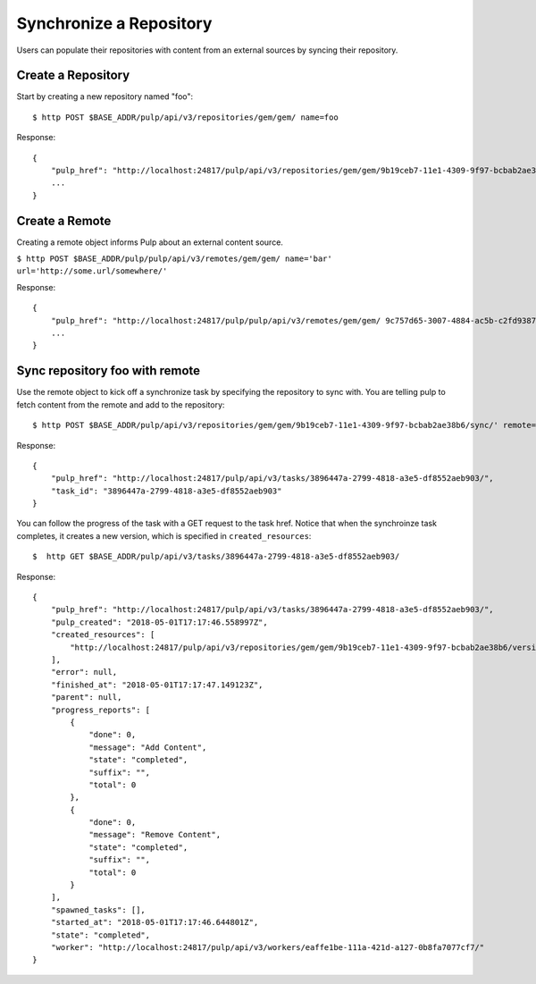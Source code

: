 Synchronize a Repository
========================

Users can populate their repositories with content from an external sources by syncing
their repository.

Create a Repository
-------------------

Start by creating a new repository named "foo"::

    $ http POST $BASE_ADDR/pulp/api/v3/repositories/gem/gem/ name=foo

Response::

    {
        "pulp_href": "http://localhost:24817/pulp/api/v3/repositories/gem/gem/9b19ceb7-11e1-4309-9f97-bcbab2ae38b6/",
        ...
    }


Create a Remote
---------------

Creating a remote object informs Pulp about an external content source.

``$ http POST $BASE_ADDR/pulp/pulp/api/v3/remotes/gem/gem/ name='bar' url='http://some.url/somewhere/'``

Response::

    {
        "pulp_href": "http://localhost:24817/pulp/pulp/api/v3/remotes/gem/gem/ 9c757d65-3007-4884-ac5b-c2fd93873289/",
        ...
    }


Sync repository foo with remote
-------------------------------

Use the remote object to kick off a synchronize task by specifying the repository to
sync with. You are telling pulp to fetch content from the remote and add to the repository::

    $ http POST $BASE_ADDR/pulp/api/v3/repositories/gem/gem/9b19ceb7-11e1-4309-9f97-bcbab2ae38b6/sync/' remote=$REMOTE_HREF

Response::

    {
        "pulp_href": "http://localhost:24817/pulp/api/v3/tasks/3896447a-2799-4818-a3e5-df8552aeb903/",
        "task_id": "3896447a-2799-4818-a3e5-df8552aeb903"
    }

You can follow the progress of the task with a GET request to the task href. Notice that when the
synchroinze task completes, it creates a new version, which is specified in ``created_resources``::

    $  http GET $BASE_ADDR/pulp/api/v3/tasks/3896447a-2799-4818-a3e5-df8552aeb903/

Response::

    {
        "pulp_href": "http://localhost:24817/pulp/api/v3/tasks/3896447a-2799-4818-a3e5-df8552aeb903/",
        "pulp_created": "2018-05-01T17:17:46.558997Z",
        "created_resources": [
            "http://localhost:24817/pulp/api/v3/repositories/gem/gem/9b19ceb7-11e1-4309-9f97-bcbab2ae38b6/versions/6/"
        ],
        "error": null,
        "finished_at": "2018-05-01T17:17:47.149123Z",
        "parent": null,
        "progress_reports": [
            {
                "done": 0,
                "message": "Add Content",
                "state": "completed",
                "suffix": "",
                "total": 0
            },
            {
                "done": 0,
                "message": "Remove Content",
                "state": "completed",
                "suffix": "",
                "total": 0
            }
        ],
        "spawned_tasks": [],
        "started_at": "2018-05-01T17:17:46.644801Z",
        "state": "completed",
        "worker": "http://localhost:24817/pulp/api/v3/workers/eaffe1be-111a-421d-a127-0b8fa7077cf7/"
    }
